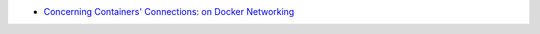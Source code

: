 
* `Concerning Containers' Connections: on Docker Networking <http://www.linuxjournal.com/content/concerning-containers-connections-docker-networking>`_
